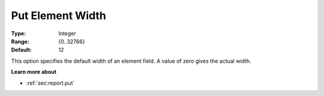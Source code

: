 

.. _Options_PUT_Options_-_Put_Element_Widt:


Put Element Width
=================



:Type:	Integer	
:Range:	{0..32766}	
:Default:	12	



This option specifies the default width of an element field. A value of zero gives the actual width.



**Learn more about** 

*	 :ref:`sec:report.put`



